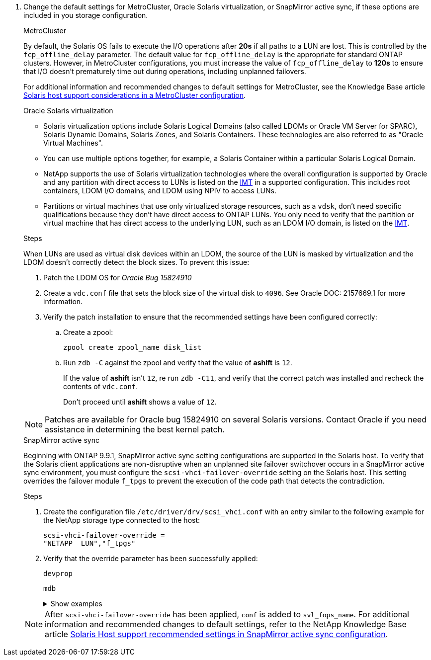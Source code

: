 . Change the default settings for MetroCluster, Oracle Solaris virtualization, or SnapMirror active sync, if these options are included in you storage configuration.
+
[role="tabbed-block"]
=====
.MetroCluster
--
By default, the Solaris OS fails to execute the I/O operations after *20s* if all paths to a LUN are lost. This is controlled by the `fcp_offline_delay` parameter. The default value for `fcp_offline_delay` is the appropriate for standard ONTAP clusters. However, in MetroCluster configurations, you must increase the value of `fcp_offline_delay` to *120s* to ensure that I/O doesn't prematurely time out during operations, including unplanned failovers. 

For additional information and recommended changes to default settings for MetroCluster, see the Knowledge Base article https://kb.netapp.com/onprem/ontap/metrocluster/Solaris_host_support_considerations_in_a_MetroCluster_configuration[Solaris host support considerations in a MetroCluster configuration^].
--

.Oracle Solaris virtualization
--
* Solaris virtualization options include Solaris Logical Domains (also called LDOMs or Oracle VM Server for SPARC), Solaris Dynamic Domains, Solaris Zones, and Solaris Containers. These technologies are also referred to as "Oracle Virtual Machines".

* You can use multiple options together, for example, a Solaris Container within a particular Solaris Logical Domain.

* NetApp supports the use of Solaris virtualization technologies where the overall configuration is supported by Oracle and any partition with direct access to LUNs is listed on the link:https://imt.netapp.com/matrix/#welcome[IMT] in a supported configuration. This includes root containers, LDOM I/O domains, and LDOM using NPIV to access LUNs.

* Partitions or virtual machines that use only virtualized storage resources, such as a `vdsk`, don't need specific qualifications because they don't have direct access to ONTAP LUNs. You only need to verify that the partition or virtual machine that has direct access to the underlying LUN, such as an LDOM I/O domain, is listed on the link:https://imt.netapp.com/matrix/#welcome[IMT^].

.Steps
When LUNs are used as virtual disk devices within an LDOM, the source of the LUN is masked by virtualization and the LDOM doesn't correctly detect the block sizes. To prevent this issue:

. Patch the LDOM OS for _Oracle Bug 15824910_ 
. Create a `vdc.conf` file that sets the block size of the virtual disk to `4096`. See Oracle DOC: 2157669.1 for more information. 
. Verify the patch installation to ensure that the recommended settings have been configured correctly:
.. Create a zpool:
+
[source,cli]
----
zpool create zpool_name disk_list
----
.. Run `zdb -C` against the zpool and verify that the value of *ashift* is `12`.
+
If the value of *ashift* isn't `12`, re run `zdb -C11`, and verify that the correct patch was installed and recheck the contents of `vdc.conf`.
+
Don't proceed until *ashift* shows a value of `12`.

NOTE: Patches are available for Oracle bug 15824910 on several Solaris versions. Contact Oracle if you need assistance in determining the best kernel patch.
--

.SnapMirror active sync
--
Beginning with ONTAP 9.9.1, SnapMirror active sync setting configurations are supported in the Solaris host. To verify that the Solaris client applications are non-disruptive when an unplanned site failover switchover occurs in a SnapMirror active sync environment, you must configure the `scsi-vhci-failover-override` setting on the Solaris host. This setting overrides the failover module `f_tpgs` to prevent the execution of the code path that detects the contradiction.

.Steps

. Create the configuration file `/etc/driver/drv/scsi_vhci.conf` with an entry similar to the following example for the NetApp storage type connected to the host:
+
----
scsi-vhci-failover-override =
"NETAPP  LUN","f_tpgs"
----
. Verify that the override parameter has been successfully applied:
+
[source,cli]
----
devprop
----
+
[source,cli]
----
mdb
----
+
.Show examples
[%collapsible]
====
----
root@host-A:~# devprop -v -n /scsi_vhci scsi-vhci-failover-override      scsi-vhci-failover-override=NETAPP  LUN + f_tpgs
root@host-A:~# echo "*scsi_vhci_dip::print -x struct dev_info devi_child | ::list struct dev_info devi_sibling| ::print struct dev_info devi_mdi_client| ::print mdi_client_t ct_vprivate| ::print struct scsi_vhci_lun svl_lun_wwn svl_fops_name"| mdb -k
----

----
svl_lun_wwn = 0xa002a1c8960 "600a098038313477543f524539787938"
svl_fops_name = 0xa00298d69e0 "conf f_tpgs"
----
====

NOTE: After `scsi-vhci-failover-override` has been applied, `conf` is added to `svl_fops_name`. For additional information and recommended changes to default settings, refer to the NetApp Knowledge Base article https://kb.netapp.com/Advice_and_Troubleshooting/Data_Protection_and_Security/SnapMirror/Solaris_Host_support_recommended_settings_in_SnapMirror_Business_Continuity_(SM-BC)_configuration[Solaris Host support recommended settings in SnapMirror active sync configuration^].
--
=====